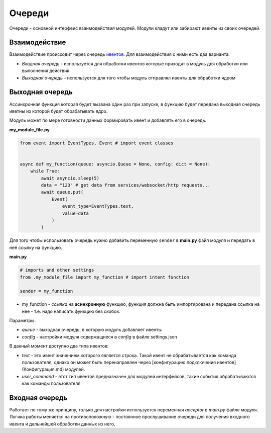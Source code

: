 =======
Очереди
=======
Очереди - основной интерфеис взаимодействия модулей. Модули кладут или забирают ивенты из своих очередей.

Взаимодействие
==============

Взаимодействие происходит через очередь `ивентов </events.html>`__. Для взаимодействия с ними есть два варианта:

- `Входная очередь` - используется для обработки ивентов которые приходят в модуль для обработки или выполнения действия
- `Выходная очередь` - используется для того чтобы модуль отправлял ивенты для обработки ядром

Выходная очередь
================

Ассинхронная функция которая будет вызвана один раз при запуске,
в функцию будет передана выходная очередь иветны из которой будет обрабатывать ядро.

Модуль может по мере готовности данных формировать ивент и добавлять его в очередь.

**my_module_file.py**

.. code-block:: python

    from event import EventTypes, Event # import event classes


    async def my_function(queue: asyncio.Queue = None, config: dict = None):
        while True:
            await asyncio.sleep(5)
            data = "123" # get data from services/websocket/http requests...
            await queue.put(
                Event(
                    event_type=EventTypes.text,
                    value=data
                )
            )


Для того чтобы использовать очередь нужно добавить переменную ``sender`` в **main.py** файл модуля и передать в неё ссылку на функцию.

**main.py**

.. code-block:: python

    # imports and other settings
    from .my_module_file import my_function # import intent function

    sender = my_function


- my_function - `ссылка` на **асинхронную** функцию, функция должна быть импортирована и передана ссылка на нее - т.е. надо написать функцию без скобок.


Параметры:

- `queue` - выходная очередь, в которую модуль добавляет ивенты
- `config` - настройки модуля содержащиеся в `config` в файле settings.json

В данный момент доступно два типа ивентов:

- `text` - это ивент значением которого является строка. Такой ивент не обрабатывается как команда пользователя, однако он может быть перенаправлен через [конфигурацию подключения ивентов](Конфигурация.md) модулей.
- `user_command` - этот тип ивентов предназначен для модулей интерфейсов, такие события обрабатываются как команды пользователя

Входная очередь
===============

Работает по тому же принципу, только для настройки используется переменная *acceptor* в *main.py* файле модуля. Логика работы меняется на противоположную - постоянное прослушивание очереди для получения входного ивента и дальнейшей обработки данных из него.

